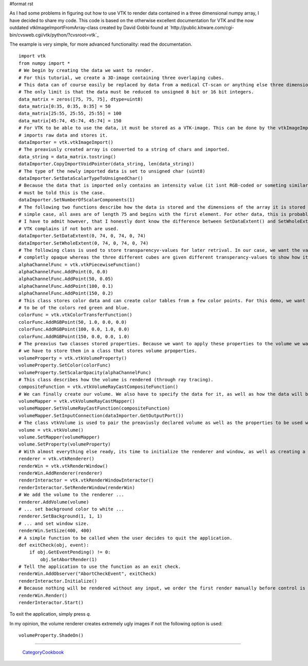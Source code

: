 #format rst

As I had some problems in figuring out how to use VTK to render data contained in a three dimensional numpy array, I have decided to share my code. This code is based on the otherwise excellent documentation for VTK and the now outdated vtkImageImportFromArray-class created by David Gobbi found at `http://public.kitware.com/cgi-bin/cvsweb.cgi/vtk/python/?cvsroot=vtk`_

The example is very simple, for more advanced functionality: read the documentation.

::

   import vtk
   from numpy import *
   # We begin by creating the data we want to render.
   # For this tutorial, we create a 3D-image containing three overlaping cubes.
   # This data can of course easily be replaced by data from a medical CT-scan or anything else three dimensional.
   # The only limit is that the data must be reduced to unsigned 8 bit or 16 bit integers.
   data_matrix = zeros([75, 75, 75], dtype=uint8)
   data_matrix[0:35, 0:35, 0:35] = 50
   data_matrix[25:55, 25:55, 25:55] = 100
   data_matrix[45:74, 45:74, 45:74] = 150
   # For VTK to be able to use the data, it must be stored as a VTK-image. This can be done by the vtkImageImport-class which
   # imports raw data and stores it.
   dataImporter = vtk.vtkImageImport()
   # The preaviusly created array is converted to a string of chars and imported.
   data_string = data_matrix.tostring()
   dataImporter.CopyImportVoidPointer(data_string, len(data_string))
   # The type of the newly imported data is set to unsigned char (uint8)
   dataImporter.SetDataScalarTypeToUnsignedChar()
   # Because the data that is imported only contains an intensity value (it isnt RGB-coded or someting similar), the importer
   # must be told this is the case.
   dataImporter.SetNumberOfScalarComponents(1)
   # The following two functions describe how the data is stored and the dimensions of the array it is stored in. For this
   # simple case, all axes are of length 75 and begins with the first element. For other data, this is probably not the case.
   # I have to admit however, that I honestly dont know the difference between SetDataExtent() and SetWholeExtent() although
   # VTK complains if not both are used.
   dataImporter.SetDataExtent(0, 74, 0, 74, 0, 74)
   dataImporter.SetWholeExtent(0, 74, 0, 74, 0, 74)
   # The following class is used to store transparencyv-values for later retrival. In our case, we want the value 0 to be
   # completly opaque whereas the three different cubes are given different transperancy-values to show how it works.
   alphaChannelFunc = vtk.vtkPiecewiseFunction()
   alphaChannelFunc.AddPoint(0, 0.0)
   alphaChannelFunc.AddPoint(50, 0.05)
   alphaChannelFunc.AddPoint(100, 0.1)
   alphaChannelFunc.AddPoint(150, 0.2)
   # This class stores color data and can create color tables from a few color points. For this demo, we want the three cubes
   # to be of the colors red green and blue.
   colorFunc = vtk.vtkColorTransferFunction()
   colorFunc.AddRGBPoint(50, 1.0, 0.0, 0.0)
   colorFunc.AddRGBPoint(100, 0.0, 1.0, 0.0)
   colorFunc.AddRGBPoint(150, 0.0, 0.0, 1.0)
   # The preavius two classes stored properties. Because we want to apply these properties to the volume we want to render,
   # we have to store them in a class that stores volume prpoperties.
   volumeProperty = vtk.vtkVolumeProperty()
   volumeProperty.SetColor(colorFunc)
   volumeProperty.SetScalarOpacity(alphaChannelFunc)
   # This class describes how the volume is rendered (through ray tracing).
   compositeFunction = vtk.vtkVolumeRayCastCompositeFunction()
   # We can finally create our volume. We also have to specify the data for it, as well as how the data will be rendered.
   volumeMapper = vtk.vtkVolumeRayCastMapper()
   volumeMapper.SetVolumeRayCastFunction(compositeFunction)
   volumeMapper.SetInputConnection(dataImporter.GetOutputPort())
   # The class vtkVolume is used to pair the preaviusly declared volume as well as the properties to be used when rendering that volume.
   volume = vtk.vtkVolume()
   volume.SetMapper(volumeMapper)
   volume.SetProperty(volumeProperty)
   # With almost everything else ready, its time to initialize the renderer and window, as well as creating a method for exiting the application
   renderer = vtk.vtkRenderer()
   renderWin = vtk.vtkRenderWindow()
   renderWin.AddRenderer(renderer)
   renderInteractor = vtk.vtkRenderWindowInteractor()
   renderInteractor.SetRenderWindow(renderWin)
   # We add the volume to the renderer ...
   renderer.AddVolume(volume)
   # ... set background color to white ...
   renderer.SetBackground(1, 1, 1)
   # ... and set window size.
   renderWin.SetSize(400, 400)
   # A simple function to be called when the user decides to quit the application.
   def exitCheck(obj, event):
       if obj.GetEventPending() != 0:
           obj.SetAbortRender(1)
   # Tell the application to use the function as an exit check.
   renderWin.AddObserver("AbortCheckEvent", exitCheck)
   renderInteractor.Initialize()
   # Because nothing will be rendered without any input, we order the first render manually before control is handed over to the main-loop.
   renderWin.Render()
   renderInteractor.Start()

To exit the application, simply press *q*.

In my opinion, the volume renderer creates extremely ugly images if not the following option is used:

::

   volumeProperty.ShadeOn()

-------------------------

 CategoryCookbook_

.. ############################################################################

.. _CategoryCookbook: ../CategoryCookbook

